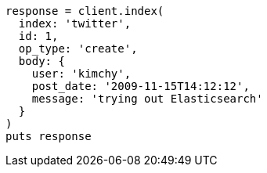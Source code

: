 [source, ruby]
----
response = client.index(
  index: 'twitter',
  id: 1,
  op_type: 'create',
  body: {
    user: 'kimchy',
    post_date: '2009-11-15T14:12:12',
    message: 'trying out Elasticsearch'
  }
)
puts response
----
